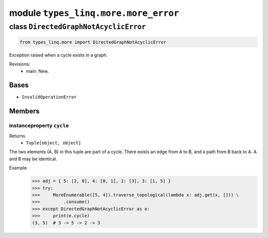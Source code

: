 module ``types_linq.more.more_error``
######################################

class ``DirectedGraphNotAcyclicError``
****************************************

.. code-block:: python

    from types_linq.more import DirectedGraphNotAcyclicError

Exception raised when a cycle exists in a graph.

Revisions:
    - main: New.

Bases
======
- ``InvalidOperationError``

Members
========
instanceproperty ``cycle``
----------------------------

Returns
  - ``Tuple[object, object]``

The two elements (A, B) in this tuple are part of a cycle. There exists an edge from A to B,
and a path from B back to A. A and B may be identical.

Example
    >>> adj = { 5: [2, 0], 4: [0, 1], 2: [3], 3: [1, 5] }
    >>> try:
    >>>     MoreEnumerable([5, 4]).traverse_topological(lambda x: adj.get(x, [])) \
    >>>         .consume()
    >>> except DirectedGraphNotAcyclicError as e:
    >>>     print(e.cycle)
    (3, 5)  # 3 -> 5 -> 2 -> 3


